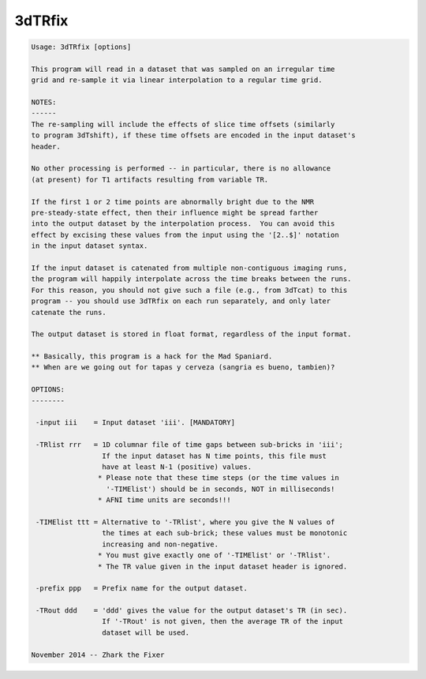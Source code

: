 *******
3dTRfix
*******

.. _3dTRfix:

.. contents:: 
    :depth: 4 

.. code-block:: none

    Usage: 3dTRfix [options]
    
    This program will read in a dataset that was sampled on an irregular time
    grid and re-sample it via linear interpolation to a regular time grid.
    
    NOTES:
    ------
    The re-sampling will include the effects of slice time offsets (similarly
    to program 3dTshift), if these time offsets are encoded in the input dataset's
    header.
    
    No other processing is performed -- in particular, there is no allowance
    (at present) for T1 artifacts resulting from variable TR.
    
    If the first 1 or 2 time points are abnormally bright due to the NMR
    pre-steady-state effect, then their influence might be spread farther
    into the output dataset by the interpolation process.  You can avoid this
    effect by excising these values from the input using the '[2..$]' notation
    in the input dataset syntax.
    
    If the input dataset is catenated from multiple non-contiguous imaging runs,
    the program will happily interpolate across the time breaks between the runs.
    For this reason, you should not give such a file (e.g., from 3dTcat) to this
    program -- you should use 3dTRfix on each run separately, and only later
    catenate the runs.
    
    The output dataset is stored in float format, regardless of the input format.
    
    ** Basically, this program is a hack for the Mad Spaniard.
    ** When are we going out for tapas y cerveza (sangria es bueno, tambien)?
    
    OPTIONS:
    --------
    
     -input iii    = Input dataset 'iii'. [MANDATORY]
    
     -TRlist rrr   = 1D columnar file of time gaps between sub-bricks in 'iii';
                     If the input dataset has N time points, this file must
                     have at least N-1 (positive) values.
                    * Please note that these time steps (or the time values in
                      '-TIMElist') should be in seconds, NOT in milliseconds!
                    * AFNI time units are seconds!!!
    
     -TIMElist ttt = Alternative to '-TRlist', where you give the N values of
                     the times at each sub-brick; these values must be monotonic
                     increasing and non-negative.
                    * You must give exactly one of '-TIMElist' or '-TRlist'.
                    * The TR value given in the input dataset header is ignored.
    
     -prefix ppp   = Prefix name for the output dataset.
    
     -TRout ddd    = 'ddd' gives the value for the output dataset's TR (in sec).
                     If '-TRout' is not given, then the average TR of the input
                     dataset will be used.
    
    November 2014 -- Zhark the Fixer
